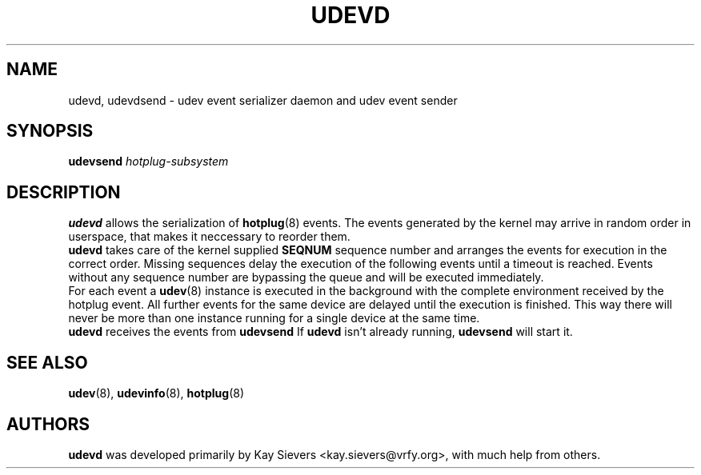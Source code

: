 .TH UDEVD 8 "February 2004" "" "Linux Administrator's Manual"
.SH NAME
udevd, udevdsend \- udev event serializer daemon and udev event sender
.SH SYNOPSIS
.BI udevsend " hotplug-subsystem"
.SH "DESCRIPTION"
.B udevd
allows the serialization of
.BR hotplug (8)
events. The events generated by the kernel may arrive in random order
in userspace, that makes it neccessary to reorder them.
.br
.B udevd
takes care of the kernel supplied
.B SEQNUM
sequence number and arranges the events for execution in the correct order.
Missing sequences delay the execution of the following events until a timeout
is reached. Events without any sequence number are bypassing the queue and
will be executed immediately.
.br
For each event a
.BR udev (8)
instance is executed in the background with the complete environment received
by the hotplug event. All further events for the same device are delayed until
the execution is finished. This way there will never be more than one instance
running for a single device at the same time.
.br
.B udevd
receives the events from
.B udevsend
If
.B udevd
isn't already running,
.B udevsend
will start it.
.SH "SEE ALSO"
.BR udev (8),
.BR udevinfo (8),
.BR hotplug (8)
.SH AUTHORS
.B udevd
was developed primarily by Kay Sievers <kay.sievers@vrfy.org>, with much help
from others.
